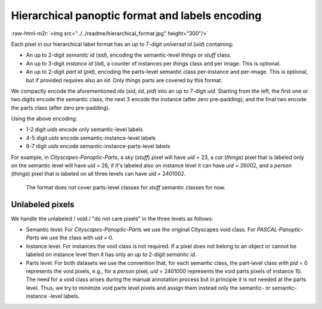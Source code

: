 .. role:: raw-html-m2r(raw)
   :format: html


Hierarchical panoptic format and labels encoding
================================================

:raw-html-m2r:`<img src="../../readme/hierarchical_format.jpg" height="300"/>`

Each pixel in our hierarchical label format has an up to 7-digit *universal id* (\ *uid*\ ) containing:


* An up to 2-digit *semantic id* (\ *sid*\ ), encoding the semantic-level *things* or *stuff* class.
* An up to 3-digit *instance id* (\ *iid*\ ), a counter of instances per *things* class and per image. This is optional.
* An up to 2-digit *part id* (\ *pid*\ ), encoding the parts-level semantic class per-instance and per-image. This is optional, but if provided requires also an *iid*. Only *things* parts are covered by this format.

We compactly encode the aforementioned *ids* (\ *sid*\ , *iid*\ , *pid*\ ) into an up to 7-digit *uid*. Starting from the left, the first one or two digits encode the semantic class, the next 3 encode the instance (after zero pre-padding), and the final two encode the parts class (after zero pre-padding).

Using the above encoding:


* 1-2 digit *uids* encode only semantic-level labels
* 4-5 digit *uids* encode semantic-instance-level labels
* 6-7 digit *uids* encode semantic-instance-parts-level labels

For example, in *Cityscapes-Panoptic-Parts*\ , a *sky* (\ *stuff*\ ) pixel will have *uid* = 23, a *car* (\ *things*\ ) pixel that is labeled only on the semantic level will have *uid* = 26, if it's labeled also on instance level it can have *uid* = 26002, and a *person* (\ *things*\ ) pixel that is labeled on all three levels can have *uid* = 2401002.

..

   The format does not cover parts-level classes for *stuff* semantic classes for now.


Unlabeled pixels
----------------

We handle the unlabeled / void / "do not care pixels" in the three levels as follows:


* Semantic level: For *Cityscapes-Panoptic-Parts* we use the original Cityscapes void class. For *PASCAL-Panoptic-Parts* we use the class with *uid* = 0.
* Instance level: For instances the void class is not required. If a pixel does not belong to an object or cannot be labeled on instance level then it has only an up to 2-digit *semantic id*.
* Parts level: For both datasets we use the convention that, for each semantic class, the part-level class with *pid* = 0 represents the void pixels, e.g., for a *person* pixel, *uid* = 2401000 represents the void parts pixels of instance 10. The need for a void class arises during the manual annotation process but in principle it is not needed at the parts level. Thus, we try to minimize void parts level pixels and assign them instead only the semantic- or semantic-instance -level labels.
